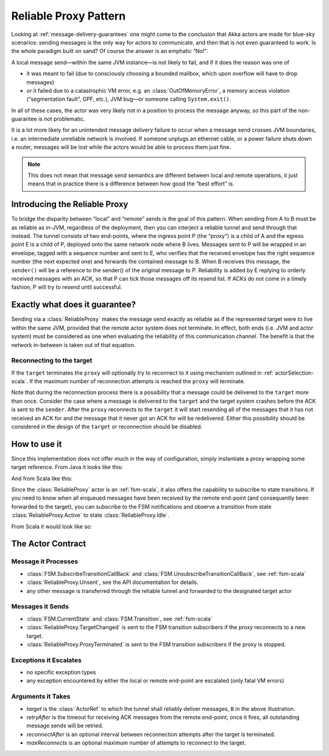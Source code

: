 .. _reliable-proxy:

Reliable Proxy Pattern
======================

Looking at :ref:`message-delivery-guarantees` one might come to the conclusion that
Akka actors are made for blue-sky scenarios: sending messages is the only way
for actors to communicate, and then that is not even guaranteed to work. Is the
whole paradigm built on sand? Of course the answer is an emphatic “No!”.

A local message send—within the same JVM instance—is not likely to fail, and if
it does the reason was one of

* it was meant to fail (due to consciously choosing a bounded mailbox, which
  upon overflow will have to drop messages)
* or it failed due to a catastrophic VM error, e.g. an
  :class:`OutOfMemoryError`, a memory access violation (“segmentation fault”,
  GPF, etc.), JVM bug—or someone calling ``System.exit()``.

In all of these cases, the actor was very likely not in a position to process
the message anyway, so this part of the non-guarantee is not problematic.

It is a lot more likely for an unintended message delivery failure to occur
when a message send crosses JVM boundaries, i.e. an intermediate unreliable
network is involved. If someone unplugs an ethernet cable, or a power failure
shuts down a router, messages will be lost while the actors would be able to
process them just fine.

.. note::

   This does not mean that message send semantics are different between local
   and remote operations, it just means that in practice there is a difference
   between how good the “best effort” is.

Introducing the Reliable Proxy
------------------------------

.. image:: ReliableProxy.png

To bridge the disparity between “local” and “remote” sends is the goal of this
pattern. When sending from A to B must be as reliable as in-JVM, regardless of
the deployment, then you can interject a reliable tunnel and send through that
instead. The tunnel consists of two end-points, where the ingress point P (the
“proxy”) is a child of A and the egress point E is a child of P, deployed onto
the same network node where B lives. Messages sent to P will be wrapped in an
envelope, tagged with a sequence number and sent to E, who verifies that the
received envelope has the right sequence number (the next expected one) and
forwards the contained message to B. When B receives this message, the
``sender()`` will be a reference to the sender() of the original message to P.
Reliability is added by E replying to orderly received messages with an ACK, so
that P can tick those messages off its resend list. If ACKs do not come in a
timely fashion, P will try to resend until successful.

Exactly what does it guarantee?
-------------------------------

Sending via a :class:`ReliableProxy` makes the message send exactly as reliable
as if the represented target were to live within the same JVM, provided that
the remote actor system does not terminate. In effect, both ends (i.e. JVM and
actor system) must be considered as one when evaluating the reliability of this
communication channel. The benefit is that the network in-between is taken out
of that equation.

Reconnecting to the target
^^^^^^^^^^^^^^^^^^^^^^^^^^

If the ``target`` terminates the ``proxy`` will optionally try to reconnect to
it using mechanism outlined in :ref:`actorSelection-scala`.  If the maximum
number of reconnection attempts is reached the ``proxy`` will terminate.

Note that during the reconnection process there is a possibility that a message
could be delivered to the ``target`` more than once.  Consider the case where a message
is delivered to the ``target`` and the target system crashes before the ACK
is sent to the ``sender``.  After the ``proxy`` reconnects to the ``target`` it
will start resending all of the messages that it has not received an ACK for and
the message that it never got an ACK for will be redelivered.  Either this possibility
should be considered in the design of the ``target`` or reconnection should be disabled.

How to use it
-------------

Since this implementation does not offer much in the way of configuration,
simply instantiate a proxy wrapping some target reference. From Java it looks
like this:

.. includecode:: @contribSrc@/src/test/java/akka/contrib/pattern/ReliableProxyTest.java
   :include: import,demo-proxy

And from Scala like this:

.. includecode:: @contribSrc@/src/test/scala/akka/contrib/pattern/ReliableProxyDocSpec.scala#demo

Since the :class:`ReliableProxy` actor is an :ref:`fsm-scala`, it also offers
the capability to subscribe to state transitions. If you need to know when all
enqueued messages have been received by the remote end-point (and consequently
been forwarded to the target), you can subscribe to the FSM notifications and
observe a transition from state :class:`ReliableProxy.Active` to state
:class:`ReliableProxy.Idle`.

.. includecode:: @contribSrc@/src/test/java/akka/contrib/pattern/ReliableProxyTest.java#demo-transition

From Scala it would look like so:

.. includecode:: @contribSrc@/src/test/scala/akka/contrib/pattern/ReliableProxyDocSpec.scala#demo-transition


The Actor Contract
------------------

Message it Processes
^^^^^^^^^^^^^^^^^^^^

* :class:`FSM.SubscribeTransitionCallBack` and :class:`FSM.UnsubscribeTransitionCallBack`, see :ref:`fsm-scala`
* :class:`ReliableProxy.Unsent`, see the API documentation for details.
* any other message is transferred through the reliable tunnel and forwarded to the designated target actor

Messages it Sends
^^^^^^^^^^^^^^^^^

* :class:`FSM.CurrentState` and :class:`FSM.Transition`, see :ref:`fsm-scala`
* :class:`ReliableProxy.TargetChanged` is sent to the FSM transition subscribers if the proxy reconnects to a
  new target.
* :class:`ReliableProxy.ProxyTerminated` is sent to the FSM transition subscribers if the proxy is stopped.

Exceptions it Escalates
^^^^^^^^^^^^^^^^^^^^^^^

* no specific exception types
* any exception encountered by either the local or remote end-point are escalated (only fatal VM errors)

Arguments it Takes
^^^^^^^^^^^^^^^^^^

* *target* is the :class:`ActorRef` to which the tunnel shall reliably deliver
  messages, ``B`` in the above illustration.
* *retryAfter* is the timeout for receiving ACK messages from the remote
  end-point; once it fires, all outstanding message sends will be retried.
* *reconnectAfter* is an optional interval between reconnection attempts after
  the target is terminated.
* *maxReconnects* is an optional maximum number of attempts to reconnect to the target.
